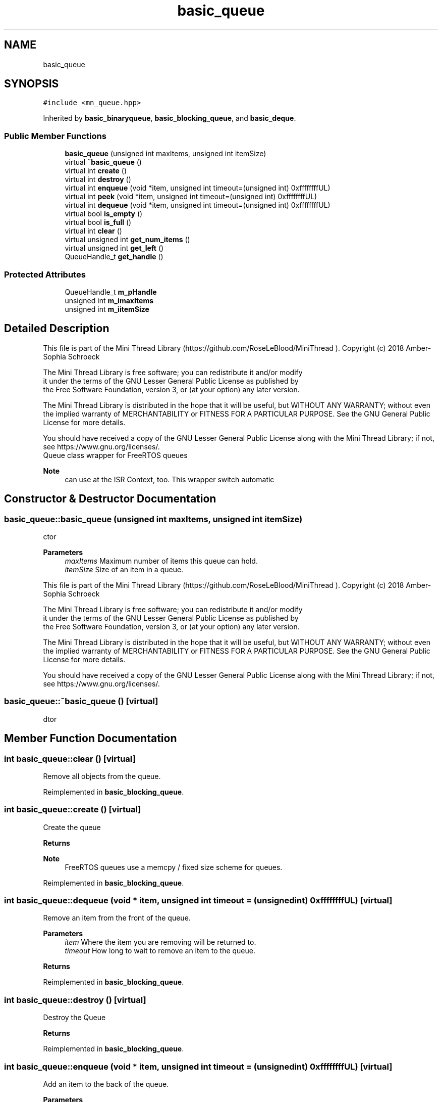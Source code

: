 .TH "basic_queue" 3 "Tue Sep 15 2020" "Version 1.6x" "Mini Thread" \" -*- nroff -*-
.ad l
.nh
.SH NAME
basic_queue
.SH SYNOPSIS
.br
.PP
.PP
\fC#include <mn_queue\&.hpp>\fP
.PP
Inherited by \fBbasic_binaryqueue\fP, \fBbasic_blocking_queue\fP, and \fBbasic_deque\fP\&.
.SS "Public Member Functions"

.in +1c
.ti -1c
.RI "\fBbasic_queue\fP (unsigned int maxItems, unsigned int itemSize)"
.br
.ti -1c
.RI "virtual \fB~basic_queue\fP ()"
.br
.ti -1c
.RI "virtual int \fBcreate\fP ()"
.br
.ti -1c
.RI "virtual int \fBdestroy\fP ()"
.br
.ti -1c
.RI "virtual int \fBenqueue\fP (void *item, unsigned int timeout=(unsigned int) 0xffffffffUL)"
.br
.ti -1c
.RI "virtual int \fBpeek\fP (void *item, unsigned int timeout=(unsigned int) 0xffffffffUL)"
.br
.ti -1c
.RI "virtual int \fBdequeue\fP (void *item, unsigned int timeout=(unsigned int) 0xffffffffUL)"
.br
.ti -1c
.RI "virtual bool \fBis_empty\fP ()"
.br
.ti -1c
.RI "virtual bool \fBis_full\fP ()"
.br
.ti -1c
.RI "virtual int \fBclear\fP ()"
.br
.ti -1c
.RI "virtual unsigned int \fBget_num_items\fP ()"
.br
.ti -1c
.RI "virtual unsigned int \fBget_left\fP ()"
.br
.ti -1c
.RI "QueueHandle_t \fBget_handle\fP ()"
.br
.in -1c
.SS "Protected Attributes"

.in +1c
.ti -1c
.RI "QueueHandle_t \fBm_pHandle\fP"
.br
.ti -1c
.RI "unsigned int \fBm_imaxItems\fP"
.br
.ti -1c
.RI "unsigned int \fBm_iitemSize\fP"
.br
.in -1c
.SH "Detailed Description"
.PP 
This file is part of the Mini Thread Library (https://github.com/RoseLeBlood/MiniThread )\&. Copyright (c) 2018 Amber-Sophia Schroeck
.PP
The Mini Thread Library is free software; you can redistribute it and/or modify 
.br
 it under the terms of the GNU Lesser General Public License as published by 
.br
 the Free Software Foundation, version 3, or (at your option) any later version\&.
.PP
The Mini Thread Library is distributed in the hope that it will be useful, but WITHOUT ANY WARRANTY; without even the implied warranty of MERCHANTABILITY or FITNESS FOR A PARTICULAR PURPOSE\&. See the GNU General Public License for more details\&.
.PP
You should have received a copy of the GNU Lesser General Public License along with the Mini Thread Library; if not, see https://www.gnu.org/licenses/\&. 
.br
 Queue class wrapper for FreeRTOS queues 
.PP
\fBNote\fP
.RS 4
can use at the ISR Context, too\&. This wrapper switch automatic 
.RE
.PP

.SH "Constructor & Destructor Documentation"
.PP 
.SS "basic_queue::basic_queue (unsigned int maxItems, unsigned int itemSize)"
ctor
.PP
\fBParameters\fP
.RS 4
\fImaxItems\fP Maximum number of items this queue can hold\&. 
.br
\fIitemSize\fP Size of an item in a queue\&.
.RE
.PP
This file is part of the Mini Thread Library (https://github.com/RoseLeBlood/MiniThread )\&. Copyright (c) 2018 Amber-Sophia Schroeck
.PP
The Mini Thread Library is free software; you can redistribute it and/or modify 
.br
 it under the terms of the GNU Lesser General Public License as published by 
.br
 the Free Software Foundation, version 3, or (at your option) any later version\&.
.PP
The Mini Thread Library is distributed in the hope that it will be useful, but WITHOUT ANY WARRANTY; without even the implied warranty of MERCHANTABILITY or FITNESS FOR A PARTICULAR PURPOSE\&. See the GNU General Public License for more details\&.
.PP
You should have received a copy of the GNU Lesser General Public License along with the Mini Thread Library; if not, see https://www.gnu.org/licenses/\&. 
.br
 
.SS "basic_queue::~basic_queue ()\fC [virtual]\fP"
dtor 
.SH "Member Function Documentation"
.PP 
.SS "int basic_queue::clear ()\fC [virtual]\fP"
Remove all objects from the queue\&. 
.PP
Reimplemented in \fBbasic_blocking_queue\fP\&.
.SS "int basic_queue::create ()\fC [virtual]\fP"
Create the queue
.PP
\fBReturns\fP
.RS 4
'ERR_QUEUE_OK': the queue was created 'ERR_QUEUE_ALREADYINIT': the queue is allready created 'ERR_QUEUE_CANTCREATE': queue can not created
.RE
.PP
\fBNote\fP
.RS 4
FreeRTOS queues use a memcpy / fixed size scheme for queues\&. 
.RE
.PP

.PP
Reimplemented in \fBbasic_blocking_queue\fP\&.
.SS "int basic_queue::dequeue (void * item, unsigned int timeout = \fC(unsigned int) 0xffffffffUL\fP)\fC [virtual]\fP"
Remove an item from the front of the queue\&.
.PP
\fBParameters\fP
.RS 4
\fIitem\fP Where the item you are removing will be returned to\&. 
.br
\fItimeout\fP How long to wait to remove an item to the queue\&. 
.RE
.PP
\fBReturns\fP
.RS 4
'ERR_QUEUE_OK' the item was removed, 'ERR_QUEUE_REMOVE' on an error and 'ERR_QUEUE_NOTCREATED' when the queue not created 
.RE
.PP

.PP
Reimplemented in \fBbasic_blocking_queue\fP\&.
.SS "int basic_queue::destroy ()\fC [virtual]\fP"
Destroy the Queue
.PP
\fBReturns\fP
.RS 4
'ERR_QUEUE_OK' the queue was destroyed 'ERR_QUEUE_NOTCREATED' the queue is not created 
.RE
.PP

.PP
Reimplemented in \fBbasic_blocking_queue\fP\&.
.SS "int basic_queue::enqueue (void * item, unsigned int timeout = \fC(unsigned int) 0xffffffffUL\fP)\fC [virtual]\fP"
Add an item to the back of the queue\&.
.PP
\fBParameters\fP
.RS 4
\fIitem\fP The item you are adding\&. 
.br
\fItimeout\fP How long to wait to add the item to the queue 
.RE
.PP
\fBReturns\fP
.RS 4
'ERR_QUEUE_OK' the item was added, 'ERR_QUEUE_ADD' on an error and 'ERR_QUEUE_NOTCREATED' when the queue not created 
.RE
.PP

.PP
Reimplemented in \fBbasic_binaryqueue\fP, and \fBbasic_blocking_queue\fP\&.
.SS "QueueHandle_t basic_queue::get_handle ()\fC [inline]\fP"
get the FreeRTOS queue handle 
.PP
\fBReturns\fP
.RS 4
the FreeRTOS handle 
.RE
.PP

.SS "unsigned int basic_queue::get_left ()\fC [virtual]\fP"
How many empty spaves are currently left in the queue\&. 
.PP
\fBReturns\fP
.RS 4
the number of remaining spaces\&. 
.RE
.PP

.PP
Reimplemented in \fBbasic_blocking_queue\fP\&.
.SS "unsigned int basic_queue::get_num_items ()\fC [virtual]\fP"
How many items are currently in the queue\&. 
.PP
\fBReturns\fP
.RS 4
the number of items in the queue\&. 
.RE
.PP

.PP
Reimplemented in \fBbasic_blocking_queue\fP\&.
.SS "bool basic_queue::is_empty ()\fC [virtual]\fP"
Is the queue empty? 
.PP
\fBReturns\fP
.RS 4
true the queue is empty and false when not 
.RE
.PP

.PP
Reimplemented in \fBbasic_blocking_queue\fP\&.
.SS "bool basic_queue::is_full ()\fC [virtual]\fP"
Is the queue full? 
.PP
\fBReturns\fP
.RS 4
true the queue is full and false when not 
.RE
.PP

.PP
Reimplemented in \fBbasic_blocking_queue\fP\&.
.SS "int basic_queue::peek (void * item, unsigned int timeout = \fC(unsigned int) 0xffffffffUL\fP)\fC [virtual]\fP"
Make a copy of an item from the front of the queue\&. This will not remove it
.PP
\fBParameters\fP
.RS 4
\fIitem\fP Where the item you are removing will be returned to\&. 
.br
\fItimeout\fP How long to wait 
.RE
.PP
\fBReturns\fP
.RS 4
'ERR_QUEUE_OK' if an item was copied, 'ERR_QUEUE_PEEK' on error and 'ERR_QUEUE_NOTCREATED' when the queue not created 
.RE
.PP

.PP
Reimplemented in \fBbasic_blocking_queue\fP\&.
.SH "Member Data Documentation"
.PP 
.SS "unsigned int basic_queue::m_iitemSize\fC [protected]\fP"

.SS "unsigned int basic_queue::m_imaxItems\fC [protected]\fP"

.SS "QueueHandle_t basic_queue::m_pHandle\fC [protected]\fP"
FreeRTOS queue handle\&. 

.SH "Author"
.PP 
Generated automatically by Doxygen for Mini Thread from the source code\&.
